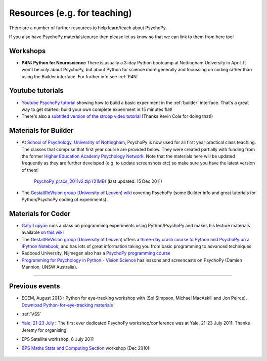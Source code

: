 Resources (e.g. for teaching)
=====================================

There are a number of further resources to help learn/teach about PsychoPy.

If you also have PsychoPy materials/course then please let us know so that we can link to them from here too!

Workshops
---------------------------------------------------------------

- **P4N: Python for Neuroscience** There is usually a 3-day Python bootcamp at Nottingham University in April. It won't be *only* about PsychoPy, but about Python for science more generally and focussing on coding rather than using the Builder interface. For further info see :ref:`P4N`

.. _youtube:

Youtube tutorials
-----------------

- `Youtube PsychoPy tutorial <http://www.youtube.com/watch?v=VV6qhuQgsiI>`_ showing how to build a basic experiment in the :ref:`builder` interface. That's a great way to get started; build your own complete experiment in 15 minutes flat!

- There's also a `subtitled version of the stroop video tutorial <https://www.universalsubtitles.org/en/videos/rBzTFjunIDB2>`_ (Thanks Kevin Cole for doing that!)

.. _lectureMaterials:

Materials for Builder
---------------------

- At `School of Psychology, University of Nottingham`_, PsychoPy is now used for all first year practical class teaching. The classes that comprise that first year course are provided below. They were created partially with funding from the former `Higher Education Academy Psychology Network`_. Note that the materials here will be updated frequently as they are further developed (e.g. to update screenshots etc) so make sure you have the latest version of them!

        `PsychoPy_pracs_2011v2.zip (21MB) <PsychoPy_pracs_2011v2.zip>`_ (last updated: 15 Dec 2011)

- The `GestaltReVision group (University of Leuven) wiki <http://gestaltrevision.be/wiki/python>`_ covering PsychoPy (some Builder info and great tutorials for Python/PsychoPy coding of experiments).

Materials for Coder
-------------------

- `Gary Lupyan <http://sapir.psych.wisc.edu/>`_ runs a class on programming experiments using Python/PsychoPy and makes his lecture materials available `on this wiki <http://sapir.psych.wisc.edu/wiki/index.php/Psych711>`_

- The `GestaltReVision group (University of Leuven) <http://gestaltrevision.be>`_ offers a `three-day crash course to Python and PsychoPy on a IPython Notebook <http://nbviewer.ipython.org/github/gestaltrevision/python_for_visres/blob/master/index.ipynb>`_, and has lots of great information taking you from basic programming to advanced techniques.

- Radboud University, Nijmegen also has a `PsychoPy programming course <https://www.socsci.ru.nl/~wilberth/nocms/psychopy/print.php>`_

- `Programming for Psychology in Python - Vision Science <http://www.djmannion.net/programming_vision>`_ has lessons and screencasts on PsychoPy (Damien Mannion, UNSW Australia).

---------------------------------

Previous events
--------------------

* ECEM, August 2013 : Python for eye-tracking workshop with (Sol Simpson, Michael MacAskill and Jon Peirce). `Download Python-for-eye-tracking materials <ECEM_Python_materials.zip>`_

* :ref:`VSS`

* `Yale, 21-23 July <https://scanlab.psych.yale.edu/public/psychopy>`_ : The first ever dedicated PsychoPy workshop/conference was at Yale, 21-23 July 2011. Thanks Jeremy for organising!

* EPS Satellite workshop, 8 July 2011

* `BPS Maths Stats and Computing Section <http://bps-msc.blogspot.com/>`_ workshop (Dec 2010):

    .. raw:: html
        
       <p align='right'><iframe src="https://docs.google.com/present/embed?id=dg34vmg9_7fnp9ctg3" frameborder="0" width="410" height="342"></iframe>


.. _School of Psychology, University of Nottingham: http://www.nottingham.ac.uk/psychology
.. _Higher Education Academy Psychology Network: http://www.pnarchive.org/
